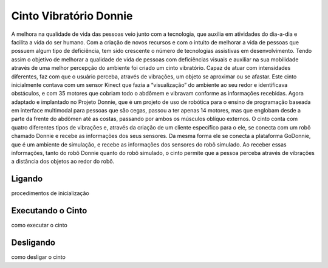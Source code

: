 .. _robot:

==================
Cinto Vibratório Donnie
==================

A melhora na qualidade de vida das pessoas veio junto com a tecnologia, que auxilia em atividades do dia-a-dia e facilita a vida do ser humano. Com a criação de novos recursos e com o intuito de melhorar a vida de pessoas que possuem algum tipo de deficiência, tem sido crescente o número de tecnologias assistivas em desenvolvimento. Tendo assim o objetivo de melhorar a qualidade de vida de pessoas com deficiências visuais e auxiliar na sua mobilidade através de uma melhor percepção do ambiente foi criado um cinto vibratório. Capaz de atuar com intensidades diferentes, faz com que o usuário perceba, através de vibrações, um objeto se aproximar ou se afastar. Este cinto inicialmente contava com um sensor Kinect que fazia a “visualização” do ambiente ao seu redor e identificava obstáculos, e com 35 motores que cobriam todo o abdômem e vibravam conforme as informações recebidas. Agora adaptado e implantado no Projeto Donnie, que é um projeto de uso de robótica para o ensino de programação baseada em interface multimodal para pessoas que são cegas, passou a ter apenas 14 motores, mas que englobam desde a parte da frente do abdômen até as costas, passando por ambos os músculos oblíquo externos. O cinto conta com quatro diferentes tipos de vibrações e, através da criação de um cliente específico para o ele, se conecta com um robô chamado Donnie e recebe as informações dos seus sensores. Da mesma forma ele se conecta a plataforma GoDonnie, que é um ambiente de simulação, e recebe as informações dos sensores do robô simulado. Ao receber essas informações, tanto do robô Donnie quanto do robô simulado, o cinto permite que a pessoa perceba através de vibrações a distância dos objetos ao redor do robô.


Ligando
---------------

procedimentos de inicialização


Executando o Cinto
-------------------

como executar o cinto


Desligando
------------------

como desligar o cinto